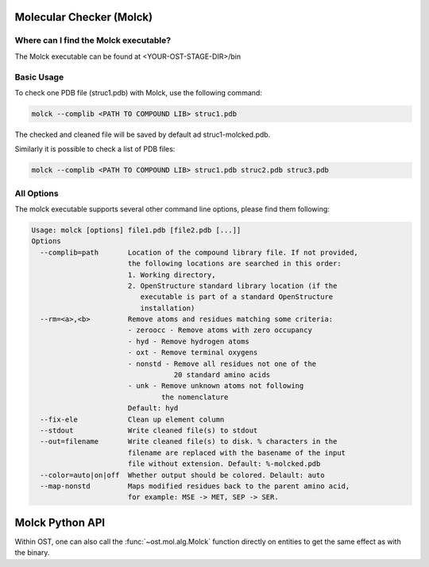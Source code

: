 ..  Note on large code blocks: keep max. width to 100 or it will look bad
                               on webpage!

=========================
Molecular Checker (Molck)
=========================

--------------------------------------
Where can I find the Molck executable? 
--------------------------------------

The Molck executable can be found at <YOUR-OST-STAGE-DIR>/bin

-----------
Basic Usage 
-----------

To check one PDB file (struc1.pdb) with Molck, use the following command:

.. code-block:: bash

    molck --complib <PATH TO COMPOUND LIB> struc1.pdb

The checked and cleaned file will be saved by default ad struc1-molcked.pdb.

Similarly it is possible to check a list of PDB files:

.. code-block:: bash

    molck --complib <PATH TO COMPOUND LIB> struc1.pdb struc2.pdb struc3.pdb


-----------
All Options 
-----------

The molck executable supports several other command line options,
please find them following:

.. code-block:: bash

    Usage: molck [options] file1.pdb [file2.pdb [...]]
    Options
      --complib=path       Location of the compound library file. If not provided,
                           the following locations are searched in this order:
                           1. Working directory,
                           2. OpenStructure standard library location (if the
                              executable is part of a standard OpenStructure
                              installation)
      --rm=<a>,<b>         Remove atoms and residues matching some criteria:
                           - zeroocc - Remove atoms with zero occupancy
                           - hyd - Remove hydrogen atoms
                           - oxt - Remove terminal oxygens
                           - nonstd - Remove all residues not one of the
                                      20 standard amino acids
                           - unk - Remove unknown atoms not following
                                   the nomenclature
                           Default: hyd
      --fix-ele            Clean up element column
      --stdout             Write cleaned file(s) to stdout
      --out=filename       Write cleaned file(s) to disk. % characters in the
                           filename are replaced with the basename of the input
                           file without extension. Default: %-molcked.pdb
      --color=auto|on|off  Whether output should be colored. Delault: auto
      --map-nonstd         Maps modified residues back to the parent amino acid,
                           for example: MSE -> MET, SEP -> SER.

================
Molck Python API
================

Within OST, one can also call the :func:`~ost.mol.alg.Molck` function directly
on entities to get the same effect as with the binary.
